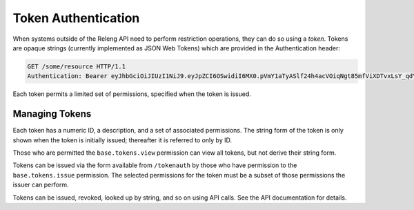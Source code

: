 Token Authentication
====================

When systems outside of the Releng API need to perform restriction operations, they can do so using a *token*.
Tokens are opaque strings (currently implemented as JSON Web Tokens) which are provided in the Authentication header:

.. code-block:: none

    GET /some/resource HTTP/1.1
    Authentication: Bearer eyJhbGciOiJIUzI1NiJ9.eyJpZCI6OSwidiI6MX0.pVmY1aTyASlf24h4acVOiqNgt85mfViXDTvxLsY_qdY

Each token permits a limited set of permissions, specified when the token is issued.

Managing Tokens
---------------

Each token has a numeric ID, a description, and a set of associated permissions.
The string form of the token is only shown when the token is initially issued; thereafter it is referred to only by ID.

Those who are permitted the ``base.tokens.view`` permission can view all tokens, but not derive their string form.

Tokens can be issued via the form available from ``/tokenauth`` by those who have permission to the ``base.tokens.issue`` permission.
The selected permissions for the token must be a subset of those permissions the issuer can perform.

Tokens can be issued, revoked, looked up by string, and so on using API calls.
See the API documentation for details.
